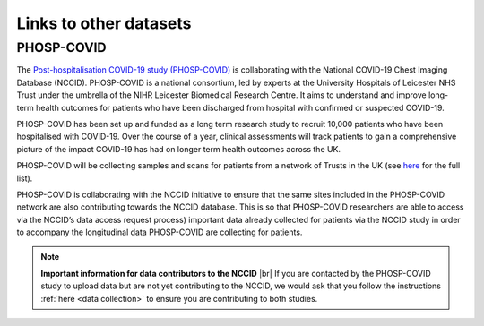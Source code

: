 .. _other_datasets:

Links to other datasets
=======================

PHOSP-COVID
-----------

The `Post-hospitalisation COVID-19 study (PHOSP-COVID) <https://www.phosp.org/>`_ is collaborating with the
National COVID-19 Chest Imaging Database (NCCID). PHOSP-COVID is a national
consortium, led by experts at the University Hospitals of Leicester NHS Trust
under the umbrella of the NIHR Leicester Biomedical Research Centre. It aims
to understand and improve long-term health outcomes for patients who have been
discharged from hospital with confirmed or suspected COVID-19.

PHOSP-COVID has been set up and funded as a long term research study to recruit
10,000 patients who have been hospitalised with COVID-19. Over the course of a
year, clinical assessments will track patients to gain a comprehensive picture
of the impact COVID-19 has had on longer term health outcomes across the UK.

PHOSP-COVID will be collecting samples and scans for patients from a network of
Trusts in the UK (see `here <https://www.phosp.org/network/institution-trust/>`__ for the full list).

PHOSP-COVID is collaborating with the NCCID initiative to ensure that the same
sites included in the PHOSP-COVID network are also contributing towards the
NCCID database. This is so that PHOSP-COVID researchers are able to access
via the NCCID’s data access request process) important data already collected
for patients via the NCCID study in order to accompany the longitudinal data
PHOSP-COVID are collecting for patients.

.. note::
    **Important information for data contributors to the NCCID** |br|
    If you are contacted by the PHOSP-COVID study to upload data but are
    not yet contributing to the NCCID, we would ask that you follow the
    instructions :ref:`here <data collection>` to ensure you are contributing
    to both studies.

.. # define a hard line break for HTML
.. |br| raw:: html

   <br />
